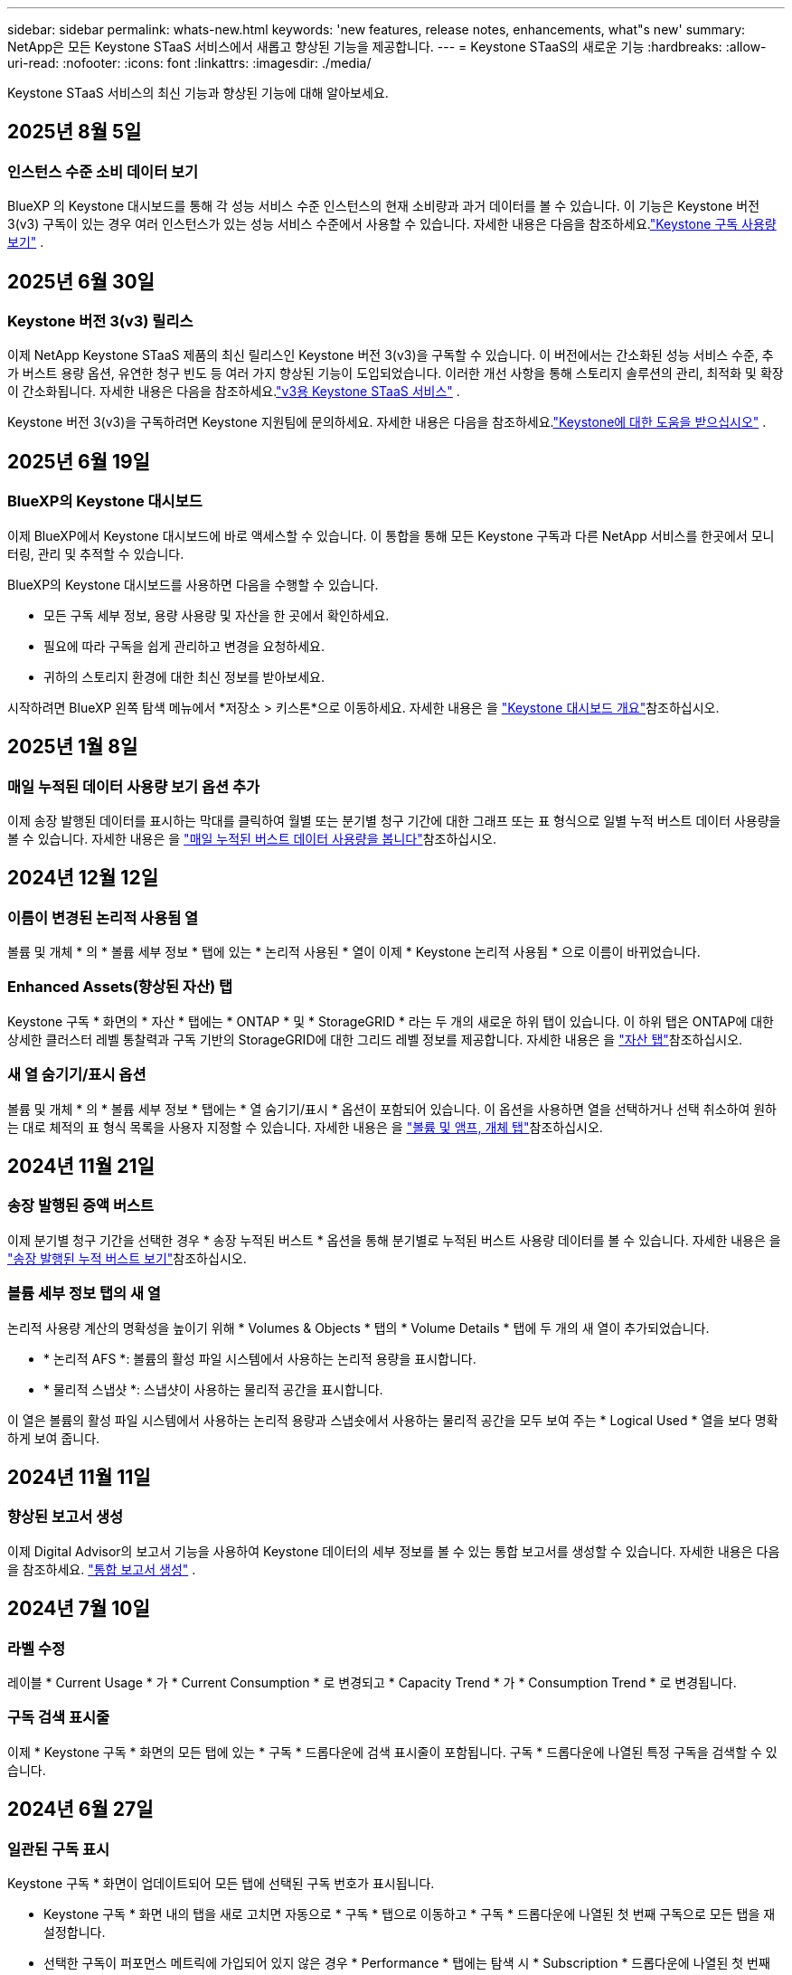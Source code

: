 ---
sidebar: sidebar 
permalink: whats-new.html 
keywords: 'new features, release notes, enhancements, what"s new' 
summary: NetApp은 모든 Keystone STaaS 서비스에서 새롭고 향상된 기능을 제공합니다. 
---
= Keystone STaaS의 새로운 기능
:hardbreaks:
:allow-uri-read: 
:nofooter: 
:icons: font
:linkattrs: 
:imagesdir: ./media/


[role="lead"]
Keystone STaaS 서비스의 최신 기능과 향상된 기능에 대해 알아보세요.



== 2025년 8월 5일



=== 인스턴스 수준 소비 데이터 보기

BlueXP 의 Keystone 대시보드를 통해 각 성능 서비스 수준 인스턴스의 현재 소비량과 과거 데이터를 볼 수 있습니다. 이 기능은 Keystone 버전 3(v3) 구독이 있는 경우 여러 인스턴스가 있는 성능 서비스 수준에서 사용할 수 있습니다. 자세한 내용은 다음을 참조하세요.link:https://docs.netapp.com/us-en/keystone-staas/integrations/current-usage-tab.html["Keystone 구독 사용량 보기"] .



== 2025년 6월 30일



=== Keystone 버전 3(v3) 릴리스

이제 NetApp Keystone STaaS 제품의 최신 릴리스인 Keystone 버전 3(v3)을 구독할 수 있습니다. 이 버전에서는 간소화된 성능 서비스 수준, 추가 버스트 용량 옵션, 유연한 청구 빈도 등 여러 가지 향상된 기능이 도입되었습니다. 이러한 개선 사항을 통해 스토리지 솔루션의 관리, 최적화 및 확장이 간소화됩니다. 자세한 내용은 다음을 참조하세요.link:https://docs.netapp.com/us-en/keystone-staas/concepts/metrics.html["v3용 Keystone STaaS 서비스"] .

Keystone 버전 3(v3)을 구독하려면 Keystone 지원팀에 문의하세요.  자세한 내용은 다음을 참조하세요.link:https://docs.netapp.com/us-en/keystone-staas/concepts/gssc.html["Keystone에 대한 도움을 받으십시오"] .



== 2025년 6월 19일



=== BlueXP의 Keystone 대시보드

이제 BlueXP에서 Keystone 대시보드에 바로 액세스할 수 있습니다. 이 통합을 통해 모든 Keystone 구독과 다른 NetApp 서비스를 한곳에서 모니터링, 관리 및 추적할 수 있습니다.

BlueXP의 Keystone 대시보드를 사용하면 다음을 수행할 수 있습니다.

* 모든 구독 세부 정보, 용량 사용량 및 자산을 한 곳에서 확인하세요.
* 필요에 따라 구독을 쉽게 관리하고 변경을 요청하세요.
* 귀하의 스토리지 환경에 대한 최신 정보를 받아보세요.


시작하려면 BlueXP 왼쪽 탐색 메뉴에서 *저장소 > 키스톤*으로 이동하세요. 자세한 내용은 을 link:https://docs.netapp.com/us-en/keystone-staas/integrations/dashboard-overview.html["Keystone 대시보드 개요"]참조하십시오.



== 2025년 1월 8일



=== 매일 누적된 데이터 사용량 보기 옵션 추가

이제 송장 발행된 데이터를 표시하는 막대를 클릭하여 월별 또는 분기별 청구 기간에 대한 그래프 또는 표 형식으로 일별 누적 버스트 데이터 사용량을 볼 수 있습니다. 자세한 내용은 을 link:./integrations/consumption-tab.html#view-daily-accrued-burst-data-usage["매일 누적된 버스트 데이터 사용량을 봅니다"]참조하십시오.



== 2024년 12월 12일



=== 이름이 변경된 논리적 사용됨 열

볼륨 및 개체 * 의 * 볼륨 세부 정보 * 탭에 있는 * 논리적 사용된 * 열이 이제 * Keystone 논리적 사용됨 * 으로 이름이 바뀌었습니다.



=== Enhanced Assets(향상된 자산) 탭

Keystone 구독 * 화면의 * 자산 * 탭에는 * ONTAP * 및 * StorageGRID * 라는 두 개의 새로운 하위 탭이 있습니다. 이 하위 탭은 ONTAP에 대한 상세한 클러스터 레벨 통찰력과 구독 기반의 StorageGRID에 대한 그리드 레벨 정보를 제공합니다. 자세한 내용은 을 link:./integrations/assets-tab.html["자산 탭"^]참조하십시오.



=== 새 열 숨기기/표시 옵션

볼륨 및 개체 * 의 * 볼륨 세부 정보 * 탭에는 * 열 숨기기/표시 * 옵션이 포함되어 있습니다. 이 옵션을 사용하면 열을 선택하거나 선택 취소하여 원하는 대로 체적의 표 형식 목록을 사용자 지정할 수 있습니다. 자세한 내용은 을 link:./integrations/volumes-objects-tab.html["볼륨 및 앰프, 개체 탭"^]참조하십시오.



== 2024년 11월 21일



=== 송장 발행된 증액 버스트

이제 분기별 청구 기간을 선택한 경우 * 송장 누적된 버스트 * 옵션을 통해 분기별로 누적된 버스트 사용량 데이터를 볼 수 있습니다. 자세한 내용은 을 link:./integrations/consumption-tab.html#view-accrued-burst["송장 발행된 누적 버스트 보기"^]참조하십시오.



=== 볼륨 세부 정보 탭의 새 열

논리적 사용량 계산의 명확성을 높이기 위해 * Volumes & Objects * 탭의 * Volume Details * 탭에 두 개의 새 열이 추가되었습니다.

* * 논리적 AFS *: 볼륨의 활성 파일 시스템에서 사용하는 논리적 용량을 표시합니다.
* * 물리적 스냅샷 *: 스냅샷이 사용하는 물리적 공간을 표시합니다.


이 열은 볼륨의 활성 파일 시스템에서 사용하는 논리적 용량과 스냅숏에서 사용하는 물리적 공간을 모두 보여 주는 * Logical Used * 열을 보다 명확하게 보여 줍니다.



== 2024년 11월 11일



=== 향상된 보고서 생성

이제 Digital Advisor의 보고서 기능을 사용하여 Keystone 데이터의 세부 정보를 볼 수 있는 통합 보고서를 생성할 수 있습니다. 자세한 내용은 다음을 참조하세요. link:./integrations/options.html#generate-consolidated-report-from-digital-advisor["통합 보고서 생성"^] .



== 2024년 7월 10일



=== 라벨 수정

레이블 * Current Usage * 가 * Current Consumption * 로 변경되고 * Capacity Trend * 가 * Consumption Trend * 로 변경됩니다.



=== 구독 검색 표시줄

이제 * Keystone 구독 * 화면의 모든 탭에 있는 * 구독 * 드롭다운에 검색 표시줄이 포함됩니다. 구독 * 드롭다운에 나열된 특정 구독을 검색할 수 있습니다.



== 2024년 6월 27일



=== 일관된 구독 표시

Keystone 구독 * 화면이 업데이트되어 모든 탭에 선택된 구독 번호가 표시됩니다.

* Keystone 구독 * 화면 내의 탭을 새로 고치면 자동으로 * 구독 * 탭으로 이동하고 * 구독 * 드롭다운에 나열된 첫 번째 구독으로 모든 탭을 재설정합니다.
* 선택한 구독이 퍼포먼스 메트릭에 가입되어 있지 않은 경우 * Performance * 탭에는 탐색 시 * Subscription * 드롭다운에 나열된 첫 번째 구독이 표시됩니다.




== 2024년 5월 29일



=== 고급 버스트 표시기

사용 그래프 색인의 * 버스트 * 표시가 개선되어 버스트 한도 백분율 값이 표시됩니다. 이 값은 구독에 대해 합의된 버스트 제한에 따라 변경됩니다. 또한 * 사용 상태 * 열의 * 버스트 사용량 * 표시기 위로 마우스를 가져가면 * 구독 * 탭에서 버스트 한도 값을 볼 수 있습니다.



=== 서비스 수준 추가

서비스 수준 * CVO 기본 * 및 * CVO 보조 * 는 약정 용량이 없는 요금제 또는 Metro 클러스터로 구성된 요금제를 위한 Cloud Volumes ONTAP를 지원하기 위해 포함됩니다.

* Keystone 구독 * 위젯의 이전 대시보드와 * 용량 추세 * 탭의 * 에서 이러한 서비스 레벨에 대한 용량 사용 그래프를 볼 수 있으며, * 현재 사용량 * 탭에서 자세한 사용 정보를 확인할 수도 있습니다.
* 구독 * 탭에서 이러한 서비스 수준이 로 표시됩니다 `CVO (v2)` 사용 유형 * 열에서 이러한 서비스 수준에 따른 청구 여부를 확인할 수 있습니다.




=== 단기간 버스트를 위한 확대 기능

이제 * Capacity Trend * 탭에는 사용 차트에서 단기 폭주에 대한 세부 정보를 볼 수 있는 확대 기능이 포함되어 있습니다. 자세한 내용은 을 link:./integrations/consumption-tab.html["Capacity Trend(용량 추세) 탭"^]참조하십시오.



=== 향상된 구독 표시

기본 구독 표시는 추적 ID를 기준으로 정렬되도록 향상되었습니다. 이제 * 구독 * 드롭다운 및 CSV 보고서를 포함하여 * 구독 * 탭의 구독은 A, A, b, B 등의 순서에 따라 추적 ID의 알파벳 순서에 따라 표시됩니다.



=== 향상된 누적 버스트 디스플레이

이제 * Capacity Trend * 탭의 용량 사용 막대 차트 위로 마우스를 가져가면 나타나는 도구 설명에 커밋된 용량을 기준으로 누적된 버스트 유형이 표시됩니다. 약정 용량 요금제가 0인 구독의 경우 임시 소모 * 와 * 송장 발행된 소모 * 를 표시하고, 약정 용량이 0이 아닌 구독의 경우 * 임시 소모 * 및 * 송장 발행된 버스트 * 를 표시하여 임시 및 송장 발행된 버스트 * 를 구분합니다.



== 2024년 5월 9일



=== CSV 보고서의 새 열

이제 * Capacity Trend * 탭의 CSV 보고서에는 * Subscription Number * 및 * Account Name * 열이 포함되어 보다 자세한 내용을 확인할 수 있습니다.



=== 향상된 사용 유형 열

구독 * 탭 내의 * 사용 유형 * 열은 파일과 개체 모두에 대한 서비스 수준을 포함하는 구독에 대한 논리적 및 물리적 용도를 쉼표로 구분된 값으로 표시하도록 개선되었습니다.



=== 볼륨 세부 정보 탭에서 오브젝트 스토리지 세부 정보에 액세스합니다

볼륨 및 개체 * 탭의 * 볼륨 세부 정보 * 탭에는 이제 파일 및 개체 모두에 대한 서비스 수준을 포함하는 구독에 대한 볼륨 정보와 함께 개체 스토리지 세부 정보가 제공됩니다. Volume Details * 탭에서 * Object Storage Details * 버튼을 클릭하여 세부 정보를 볼 수 있습니다.



== 2024년 3월 28일



=== 볼륨 세부 정보 탭에 QoS 정책 규정 준수의 개선 사항이 표시됩니다

볼륨 및 개체 * 탭의 * 볼륨 세부 정보 * 탭은 이제 QoS(Quality of Service) 정책 준수에 대한 향상된 가시성을 제공합니다. 이전에 * AQoS * 로 알려진 열은 * Compliant * 로 이름이 변경되어 QoS 정책이 준수되고 있는지 여부를 나타냅니다. 또한 새 열 * QoS 정책 유형 * 이 추가되며, 이 열은 정책이 고정되었는지 또는 적응적인지를 지정합니다. 둘 다 해당되지 않으면 열에 _NOT AVAILABLE_이 표시됩니다. 자세한 내용은 을 link:./integrations/volumes-objects-tab.html["볼륨 및 앰프, 개체 탭"^]참조하십시오.



=== 볼륨 요약 탭에 새 열과 간소화된 구독이 표시됩니다

* 볼륨 및 개체 * 탭의 * 볼륨 요약 * 탭에는 * 보호 * 라는 새 열이 포함됩니다. 이 열에는 가입한 서비스 수준과 연결된 보호된 볼륨의 수가 표시됩니다. 보호된 볼륨 수를 클릭하면 * 볼륨 세부 정보 * 탭으로 이동하며, 여기서 필터링된 보호된 볼륨 목록을 볼 수 있습니다.
* 볼륨 요약 * 탭은 애드온 서비스를 제외한 기본 구독만 표시하도록 업데이트됩니다. 자세한 내용은 을 link:./integrations/volumes-objects-tab.html["볼륨 및 앰프, 개체 탭"^]참조하십시오.




=== Capacity Trend(용량 추세) 탭에서 누적된 버스트 상세 정보 표시를 변경합니다

Capacity Trend * 탭의 용량 사용 표시줄 차트 위로 마우스를 가져가면 나타나는 도구 설명에 현재 달의 누적 버스트에 대한 세부 정보가 표시됩니다. 이전 달에는 세부 정보를 사용할 수 없습니다.



=== Keystone 구독의 기록 데이터를 볼 수 있는 향상된 액세스

이제 Keystone 구독이 수정되거나 갱신된 경우 기간별 데이터를 볼 수 있습니다. 구독 시작 날짜를 이전 날짜로 설정하여 다음을 볼 수 있습니다.

* *용량 추세* 탭에서 소비량 및 누적 버스트 사용 데이터를 확인할 수 있습니다.
* *성능* 탭에서 ONTAP 볼륨의 성능 측정 항목을 볼 수 있습니다.


데이터는 선택한 구독 시작 날짜를 기준으로 표시됩니다.



== 2024년 2월 29일



=== [자산] 탭 추가

이제 * Keystone 구독 * 화면에 * 자산 * 탭이 포함됩니다. 이 새로운 탭은 구독에 따른 클러스터 레벨 정보를 제공합니다. 자세한 내용은 을 link:./integrations/assets-tab.html["자산 탭"^]참조하십시오.



=== 볼륨 및 개체 탭의 개선 사항

ONTAP 시스템 볼륨의 선명도를 높이기 위해 * 볼륨 요약 * 및 * 볼륨 세부 정보 * 라는 두 개의 새로운 탭 버튼이 * 볼륨 * 탭에 추가되었습니다. 볼륨 요약 * 탭은 가입한 서비스 수준과 연결된 볼륨의 전체 개수를 제공하며, 여기에는 AQoS 준수 상태 및 용량 정보가 포함됩니다. 볼륨 세부 정보 * 탭에는 모든 볼륨과 해당 세부 정보가 나열됩니다. 자세한 내용은 을 link:./integrations/volumes-objects-tab.html["볼륨 및 앰프, 개체 탭"^]참조하십시오.



=== Digital Advisor에서 향상된 검색 환경

이제 * Digital Advisor * 화면의 검색 매개 변수에 Keystone 구독 번호 및 Keystone 구독용으로 생성된 시청목록이 포함됩니다. 가입 번호 또는 시청자 목록 이름의 처음 세 문자를 입력할 수 있습니다. 자세한 내용은 을 link:./integrations/keystone-aiq.html["Active IQ Digital Advisor에서 Keystone 대시보드 보기"^]참조하십시오.



=== 소비 데이터의 타임스탬프를 봅니다

Keystone 구독 * 위젯의 이전 대시보드에서 소비 데이터의 타임스탬프(UTC 기준)를 볼 수 있습니다.



== 2024년 2월 13일



=== 기본 구독에 연결된 구독을 볼 수 있습니다

일부 기본 구독에는 연결된 보조 구독이 있을 수 있습니다. 이 경우 * 구독 번호 * 열에 기본 구독 번호가 계속 표시되고, 연결된 구독 번호는 * 구독 * 탭의 새 열 * 링크된 구독 * 에 나열됩니다. 연결된 구독 * 열은 구독이 연결된 경우에만 사용할 수 있으며, 구독에 대해 알리는 정보 메시지를 볼 수 있습니다.



== 2024년 1월 11일



=== 누적된 연기에 대해 반환된 송장 데이터

이제 * Capacity Trend * 탭에서 * Accounted Burst * 의 레이블이 * Invoiced Accounting Burst * 로 수정됩니다. 이 옵션을 선택하면 청구된 누적 버스트 데이터의 월별 차트를 볼 수 있습니다. 자세한 내용은 을 link:./integrations/consumption-tab.html#view-accrued-burst["송장 발행된 누적 버스트 보기"^]참조하십시오.



=== 특정 요율계획에 대한 발생된 소비 상세 정보

rate plan이 _zero_committed capacity인 서브스크립션이 있는 경우 * Capacity Trend * 탭에서 계산된 소비 정보를 볼 수 있습니다. 송장 발행된 누적 소비 * 옵션을 선택하면 청구된 누적 소비 데이터에 대한 월별 차트를 볼 수 있습니다.



== 2023년 12월 15일



=== 시청자 목록을 기준으로 검색하는 기능

Digital Advisor의 감시 목록에 대한 지원이 Keystone 시스템까지 확장되었습니다. 이제 관심 목록을 사용하여 검색하여 여러 고객의 구독 세부 정보를 볼 수 있습니다. Keystone STaaS의 시청자 목록 사용에 대한 자세한 내용은 을 참조하십시오 link:./integrations/keystone-aiq.html#search-by-keystone-watchlists["Keystone 관심 목록으로 검색합니다"^].



=== UTC 시간대로 변환된 날짜

Digital Advisor의 *Keystone 구독* 화면 탭에 반환된 데이터는 UTC 시간(서버 시간대)으로 표시됩니다. 쿼리에 날짜를 입력하면 UTC 시간으로 자동 간주됩니다. 자세한 내용은 을 link:./integrations/keystone-aiq.html["Keystone 구독 대시보드 및 리포팅"^]참조하십시오.
